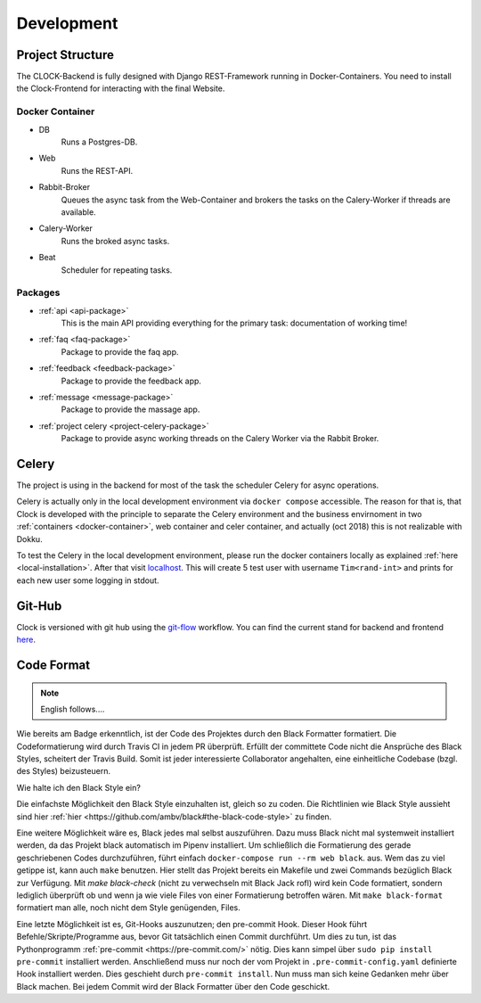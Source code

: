 .. _development:

Development
========================


.. _project_structre:

Project Structure
-------------------------

The CLOCK-Backend is fully designed with Django REST-Framework running in Docker-Containers. You need to install the
Clock-Frontend for interacting with the final Website.


.. _docker-container:

Docker Container
^^^^^^^^^^^^^^^

- DB
    Runs a Postgres-DB.

- Web
    Runs the REST-API.

- Rabbit-Broker
    Queues the async task from the Web-Container and brokers the tasks on the Calery-Worker if threads are available.

- Calery-Worker
    Runs the broked async tasks.

- Beat
    Scheduler for repeating tasks.


.. _packages_overview:

Packages
^^^^^^^^^^^^^^^^

- :ref:`api <api-package>`
    This is the main API providing everything for the primary task: documentation of working time!

- :ref:`faq <faq-package>`
    Package to provide the faq app.

- :ref:`feedback <feedback-package>`
    Package to provide the feedback app.

- :ref:`message <message-package>`
    Package to provide the massage app.

- :ref:`project celery <project-celery-package>`
    Package to provide async working threads on the Calery Worker via the Rabbit Broker.


.. _celery:

Celery
--------------------

The project is using in the backend for most of the task the scheduler Celery for async operations.

Celery is actually only in the local development environment via ``docker compose`` accessible. The reason for that is,
that Clock is developed with the principle to separate the Celery environment and the business envirnoment in two
:ref:`containers <docker-container>`, web container and celer container, and actually (oct 2018) this is not realizable
with Dokku.

To test the Celery in the local development environment, please run the docker containers locally as explained
:ref:`here <local-installation>`. After that visit `localhost <localhost:8000/api/celery-dummy>`_. This will create
5 test user with username ``Tim<rand-int>`` and prints for each new user some logging in stdout.


.. _git_hub:

Git-Hub
--------------------

Clock is versioned with git hub using the
`git-flow <https://www.atlassian.com/de/git/tutorials/comparing-workflows/gitflow-workflow>`_ workflow.
You can find the current stand for backend and frontend `here <https://github.com/ClockGU>`_.


.. _code_format:

Code Format
--------------------
.. note::

    English follows....


Wie bereits am Badge erkenntlich, ist der Code des Projektes durch den Black Formatter formatiert. Die Codeformatierung
wird durch Travis CI in jedem PR überprüft. Erfüllt der committete Code nicht die Ansprüche des Black Styles, scheitert
der Travis Build. Somit ist jeder interessierte Collaborator angehalten, eine einheitliche Codebase (bzgl. des Styles)
beizusteuern.

Wie halte ich den Black Style ein?

Die einfachste Möglichkeit den Black Style einzuhalten ist, gleich so zu coden. Die Richtlinien wie Black Style
aussieht sind hier :ref:`hier <https://github.com/ambv/black#the-black-code-style>` zu finden.

Eine weitere Möglichkeit wäre es, Black jedes mal selbst auszuführen. Dazu muss Black nicht mal systemweit installiert
werden, da das Projekt black automatisch im Pipenv installiert. Um schließlich die Formatierung des gerade
geschriebenen Codes durchzuführen, führt einfach ``docker-compose run --rm web black``. aus. Wem das zu viel getippe ist,
kann auch ``make`` benutzen. Hier stellt das Projekt bereits ein Makefile und zwei Commands bezüglich Black zur Verfügung.
Mit `make black-check` (nicht zu verwechseln mit Black Jack rofl) wird kein Code formatiert, sondern lediglich überprüft
ob und wenn ja wie viele Files von einer Formatierung betroffen wären. Mit ``make black-format`` formatiert man alle, noch
nicht dem Style genügenden, Files.

Eine letzte Möglichkeit ist es, Git-Hooks auszunutzen; den pre-commit Hook. Dieser Hook führt Befehle/Skripte/Programme
aus, bevor Git tatsächlich einen Commit durchführt. Um dies zu tun, ist das Pythonprogramm
:ref:`pre-commit <https://pre-commit.com/>` nötig. Dies kann simpel über ``sudo pip install pre-commit`` installiert
werden. Anschließend muss nur noch der vom Projekt in ``.pre-commit-config.yaml`` definierte Hook installiert werden.
Dies geschieht durch ``pre-commit install``. Nun muss man sich keine Gedanken mehr über Black machen. Bei jedem Commit
wird der Black Formatter über den Code geschickt.

